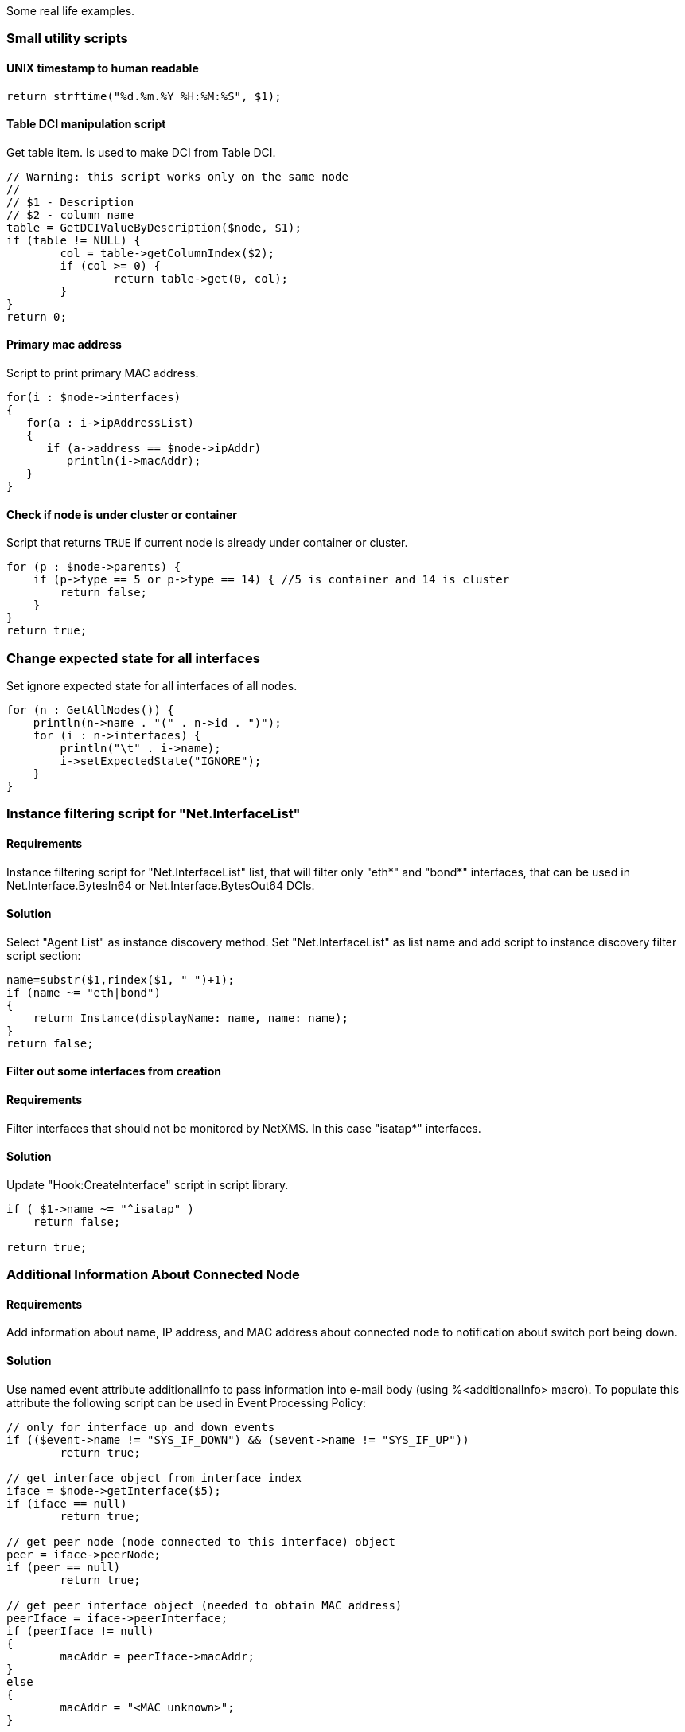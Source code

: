 Some real life examples.

=== Small utility scripts

==== UNIX timestamp to human readable

[source,c]
----
return strftime("%d.%m.%Y %H:%M:%S", $1);
----

==== Table DCI manipulation script

Get table item. Is used to make DCI from Table DCI.

[source,c]
----
// Warning: this script works only on the same node
//
// $1 - Description
// $2 - column name
table = GetDCIValueByDescription($node, $1);
if (table != NULL) {
	col = table->getColumnIndex($2);
	if (col >= 0) {
		return table->get(0, col);
	}
}
return 0;
----

==== Primary mac address

Script to print primary MAC address.

[source,c]
----
for(i : $node->interfaces)
{
   for(a : i->ipAddressList)
   {
      if (a->address == $node->ipAddr)
         println(i->macAddr);
   }
}
----

==== Check if node is under cluster or container

Script that returns `TRUE` if current node is already under container or cluster.

[source,c]
----
for (p : $node->parents) {
    if (p->type == 5 or p->type == 14) { //5 is container and 14 is cluster
        return false;
    }
}
return true;
----

=== Change expected state for all interfaces

Set ignore expected state for all interfaces of all nodes.

[source,c]
----
for (n : GetAllNodes()) {
    println(n->name . "(" . n->id . ")");
    for (i : n->interfaces) {
        println("\t" . i->name);
        i->setExpectedState("IGNORE");
    }
}
----

=== Instance filtering script for "Net.InterfaceList"

==== Requirements

Instance filtering script for "Net.InterfaceList" list, that will filter only "eth*" and "bond*" interfaces, that can be used in
Net.Interface.BytesIn64 or Net.Interface.BytesOut64 DCIs.

==== Solution

Select "Agent List" as instance discovery method. Set "Net.InterfaceList" as list name and add script to instance discovery filter script section:

[source,c]
----
name=substr($1,rindex($1, " ")+1);
if (name ~= "eth|bond")
{
    return Instance(displayName: name, name: name);
}
return false;
----


==== Filter out some interfaces from creation

==== Requirements

Filter interfaces that should not be monitored by NetXMS. In this case "isatap*" interfaces.

==== Solution

Update "Hook:CreateInterface" script in script library.

[source,c]
----
if ( $1->name ~= "^isatap" )
    return false;

return true;
----

=== Additional Information About Connected Node

==== Requirements

Add information about name, IP address, and MAC address about connected node to notification about switch port being down.

==== Solution

Use named event attribute additionalInfo to pass information into e-mail body (using %<additionalInfo> macro). To populate this attribute the following script can be used in Event Processing Policy:

[source,c]
----
// only for interface up and down events
if (($event->name != "SYS_IF_DOWN") && ($event->name != "SYS_IF_UP"))
	return true;

// get interface object from interface index
iface = $node->getInterface($5);
if (iface == null)
	return true;

// get peer node (node connected to this interface) object
peer = iface->peerNode;
if (peer == null)
	return true;

// get peer interface object (needed to obtain MAC address)
peerIface = iface->peerInterface;
if (peerIface != null)
{
	macAddr = peerIface->macAddr;
}
else
{
	macAddr = "<MAC unknown>";
}

// set event's named parameter
SetEventParameter($event, "additionalInfo",
	"Peer: " . peer->name . " " . peer->ipAddr . " " . macAddr);

return true;
----

=== Enumerate All Nodes

==== Requirements

Enumerate all nodes in NetXMS database.

==== Solution 1

Create script in script library which will find "Entire Networks" object and walk down the tree. This script can be executes as an action from event processing policy, or directly from server debug console via exec command or on any node.

In order to be able to access info about all nodes, the CheckTrustedNodes server configuration variable needs to be set to 0.

[source,c]
----
// This function walks object tree recursively starting from given root
sub EnumerateNodes(obj, level)
{
    foreach(o : obj->children) {
        for (i = 0; i < level; i++) { print("  "); }
        println("[" . o->type . " / " . classof(o) . "] " . o->name);

        EnumerateNodes(o, level + 1);
    }
}
// Find "Entire Network" object and start enumeration from it
EnumerateNodes(FindObject("Entire Network"), 0);
----

==== Solutions 2

When only nodes are required, not walk down the tree then this script can be used:


[source,c]
----
for (n : GetAllNodes()) {
  println(n->name);
}
----

=== Enumerate All Custom Attributes for Node

==== Requirements

Enumerate all custom attributes on a node.

==== Solution

[source,c]
----
attributes = $node->customAttributes;
foreach(a : attributes->keys)
{
        println(a . "=" . attributes[a]);
}
----

=== Aggregation of DCI values and applying the 95% percentile average

The example is based around a template which configuers ICMP Packet Loss probes. This script will loop around the nodes, collect the required DCI values. The values are then ordered and the top 5 percent discarded, the remaining entries are averaged to give the required value;


[source,c]
----
sub main()
{

trace(1, "Global Ping Loss 95");
array pValue;
arrayI  = 0;

foreach(parent : $node->parents)
{
	trace(3, "Parent object: name='" . parent->name ."' id=" . parent->id);
	if (parent->name == "all voice")
	{
		foreach(vNode : parent->children)
		{
			dciName = "ICMP: Packet loss to ".vNode->name;
			dciId = FindDCIByDescription(vNode, dciName);
			if (dciId > 0)
			{
				tmpValue = GetDCIValue(vNode,dciId);
				if (tmpValue != null)
				{
					pValue[arrayI++] = tmpValue;
				}
			}
		}
	}
}

// Sort the Array
bubbleSort(pValue);

// Apply the 95 percent rule
upTo = arrayI * 0.95;
pLoss = 0;
pCount = 0;
for(ia = 0; ia < upTo; ia++)
{
	pLoss += pValue[ia];
	pCount = ia;
}
p95AvgLoss = pLoss / pCount;

trace(1, "Global Ping Loss 95 Summary: arrayI=".arrayI." upTo=".upTo." p95AvgLoss=".p95AvgLoss );

return p95AvgLoss;
}

sub bubbleSort(arr)
{
	swapped = true;
	while (swapped == true){
		swapped = false;
		for(ia = 1; arr[ia] != null; ia++)
		{
			ib = ia - 1;

			if (arr[ib] > arr[ia]){
				trace(3,"swap: ".ib.":".arr[ib]." with ".ia.":".arr[ia]);
				swapped=true;
				t = arr[ib];
				arr[ib] = arr[ia];
				arr[ia] = t;
				swapped = true;
			}
		}
	}
}

sub printArray(arr)
{
	for(ia = 0; arr[ia] != null; ia++)
	{
		trace(1,"printArray: ".ia.":".arr[ia]);
	}
}
----

=== Read SNMP Value From Node

This script can be put into Script Library and run from server's debug console. It accepts node object name or ID as parameter and prints value of SNMP sysDescription to console.


[source,c]
----
if ($1 == null)
{
   println("Please specify node name as parameter");
   return 3;
}

transport = FindObject($1)->createSNMPTransport();    // Create SNMP transport for node
if (transport == null)
{
    println("Failed to create SNMP transport, exit");
    return 1;
}

value = SNMPGetValue(transport, ".1.3.6.1.2.1.1.1.0");
if (value == null)
{
    println("Failed to issue SNMP GET request");
    return 2;
}
else
{
    println("System description: " . value);
    return 0;
}
----

Example of output:

[source,c]
----
C:\Source\NetXMS\x64\debug>nxadm -c "exec GetSysDescr cisco-2600-central"
System description: Cisco IOS Software, C2600 Software (C2600-ADVSECURITYK9-M), Version 12.4(1a), RELEASE SOFTWARE (fc2)
Technical Support: http://www.cisco.com/techsupport
Copyright (c) 1986-2005 by Cisco Systems, Inc.
Compiled Fri 27-May-05 15:09 by hqluong
INFO: Script finished with rc=0

C:\Source\NetXMS\x64\debug>
----

=== Read Table From Agent

This script can be put into Script Library and run from server's debug console. It accepts node object name or ID as first parameter, table name as second parameter, and prints content of given table to console.

[source,c]
----
// Find node object
node = FindObject($1);
if (node == null)
{
	println("ERROR: Node not found");
	return;
}

// REad table data from agent
table = AgentReadTable(node, $2);
if (table == null)
{
	println("ERROR: Cannot read table from agent");
	return;
}

// Print column names
for(i = 0; i < table->columnCount; i++)
	print("| " . left(table->getColumnName(i), 20));
println("|");
for(i = 0; i < table->columnCount; i++)
	print("+" . left("-", 21, "-"));
println("+");

// Print data
for(i = 0; i < table->rowCount; i++)
{
	for(j = 0; j < table->columnCount; j++)
	{
		print("| " . left(table->get(i, j), 20));
	}
	println("|");
}
----

=== Recursively Collect Values from Custom Attributes

This script recursively collects values of custom attribute contacts from all node parents. Collected values concatenated into single string and separated by semicolons. Duplicate values added only once.


[source,c]
----
global contacts = "";  // concatenated values will be stored here
global presence = %{ };  // value presence indicator (hash map)

// walk through each parent object for current node
foreach(o : $node->parents)
{
	add_contacts(o);
}

// Concatenated result is in "contacts" global variable
println("Contacts: " . contacts);

/**
 * Recursively add contacts from object and it's parents
 */
sub add_contacts(curr)
{
	c = curr->getCustomAttribute("contacts");
	if ((c != null) && (presence[c] == null))
	{
		if (length(contacts) > 0)
			contacts = contacts . ";" . c;
		else
			contacts = c;
		presence[c] = true;
	}

	foreach(o : curr->parents)
	{
		add_contacts(o);
	}
}
----

=== Setting node geolocation from SNMP

Adjust the OIDs in SNMPGetValue as required.


[source,c]
----
transport = $node->createSNMPTransport();
if (transport == null) {
  return null;
}

lat = SNMPGetValue(transport, ".1.2.3.4.1");
lon = SNMPGetValue(transport, ".1.2.3.4.2");

if (lat == null || lon == null) {
  return null;
}

geoLoc = new GeoLocation(lat, lon);
$node->setGeoLocation(geoLoc);

return 0;
----
